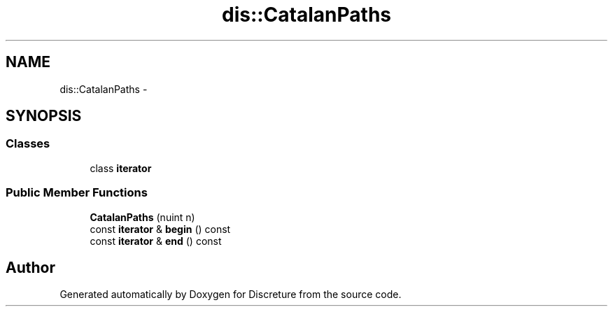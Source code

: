 .TH "dis::CatalanPaths" 3 "Sat Nov 21 2015" "Version 1" "Discreture" \" -*- nroff -*-
.ad l
.nh
.SH NAME
dis::CatalanPaths \- 
.SH SYNOPSIS
.br
.PP
.SS "Classes"

.in +1c
.ti -1c
.RI "class \fBiterator\fP"
.br
.in -1c
.SS "Public Member Functions"

.in +1c
.ti -1c
.RI "\fBCatalanPaths\fP (nuint n)"
.br
.ti -1c
.RI "const \fBiterator\fP & \fBbegin\fP () const "
.br
.ti -1c
.RI "const \fBiterator\fP & \fBend\fP () const "
.br
.in -1c

.SH "Author"
.PP 
Generated automatically by Doxygen for Discreture from the source code\&.
